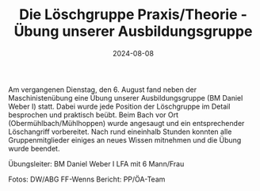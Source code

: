 #+TITLE: Die Löschgruppe Praxis/Theorie - Übung unserer Ausbildungsgruppe
#+DATE: 2024-08-08
#+FACEBOOK_URL: https://facebook.com/ffwenns/posts/871991768296610

Am vergangenen Dienstag, den 6. August fand neben der Maschinistenübung eine Übung unserer Ausbildungsgruppe (BM Daniel Weber I) statt. Dabei wurde jede Position der Löschgruppe im Detail besprochen und praktisch beübt. Beim Bach vor Ort (Obermühlbach/Mühlhoppen) wurde angesaugt und ein entsprechender Löschangriff vorbereitet. Nach rund eineinhalb Stunden konnten alle Gruppenmitglieder einiges an neues Wissen mitnehmen und die Übung wurde beendet. 

Übungsleiter: BM Daniel Weber I 
LFA mit 6 Mann/Frau 

Fotos: DW/ABG FF-Wenns 
Bericht: PP/ÖA-Team

